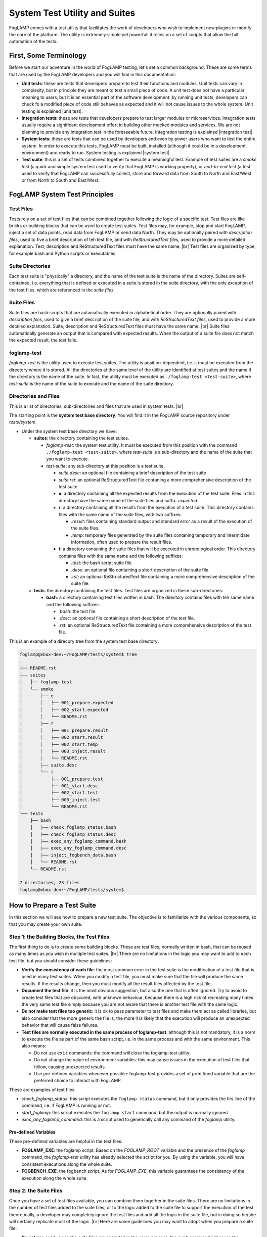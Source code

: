 .. Developers' Guide

.. |br| raw:: html

   <br />

.. Images


.. Links

.. Links in new tabs

.. |unit test| raw:: html

   <a href="https://en.wikipedia.org/wiki/Unit_testing" target="_blank">here</a>

.. |integration test| raw:: html

   <a href="https://en.wikipedia.org/wiki/Integration_testing" target="_blank">here</a>

.. |system test| raw:: html

   <a href="https://en.wikipedia.org/wiki/System_testing" target="_blank">here</a>


.. =============================================


******************************
System Test Utility and Suites
******************************

FogLAMP comes with a test utility that facilitates the work of developers who wish to implement new plugins or modify the core of the platform. The utility is extremely simple yet powerful: it relies on a set of scripts that allow the full automation of the tests.


First, Some Terminology
=======================

Before we start our adventure in the world of FogLAMP testing, let's set a common background. These are some terms that are used by the FogLAMP developers and you will find in this documentation:

- **Unit tests**: these are tests that developers prepare to test their functions and modules. Unit tests can vary in complexity, but in principle they are meant to test a small piece of code. A unit test does not have a particular meaning to users, but it is an essential part of the software development: by running unit tests, developers can check fo a modified piece of code still behaves as expected and it will not cause issues to the whole system. Unit testing is explained |unit test|.
- **Integration tests**: these are tests that developers prepare to test larger modules or microservices. Integration tests usually require a significant development effort in building other mocked modules and services. We are not planning to provide any integration test in the foreseeable future. Integration testing is explained |integration test|.
- **System tests**: these are tests that can be used by developers and even by power users who want to test the entire system. In order to execute this tests, FogLAMP must be built, installed (although it could be in a development environment) and ready to run. System testing is explained |system test|.
- **Test suite**: this is a set of tests combined together to execute a meaningful test. Example of test suites are a *smoke test* (a quick and simple system test used to verify that FogLAMP is working properly), or *end-to-end test* (a test used to verify that FogLAMP can successfully collect, store and forward data from South to North and East/West or from North to South and East/West.


FogLAMP System Test Principles
==============================


Test Files
----------

Tests rely on a set of test files that can be combined together following the logic of a specific test. Test files are like bricks or building blocks that can be used to create test suites. Test files may, for example, stop and start FogLAMP, inject a set of data points, read data from FogLAMP or send data North. They may be optionally paired with *description files*, used to five a brief description of teh test file, and with *ReStructuredText files*, used to provide a more detailed explanation. Test, description and ReStructuredText files must have the same name. |br| Test files are organized by type, for example bash and Python scripts or executables.


Suite Directories
-----------------

Each test suite is "physically" a directory, and the name of the test suite is the name of the directory. Suites are self-contained, i.e. everything that is defined or executed in a suite is stored in the suite directory, with the only exception of the test files, which are referenced in the *suite files*.


Suite Files
-----------

Suite files are bash scripts that are automatically executed in alphabetical order. They are optionally paired with *description files*, used to give a brief description of the suite file, and with *ReStructuredText files*, used to provide a more detailed explanation. Suite, description and ReStructuredText files must have the same name. |br| Suite files automatically generate an output that is compared with expected results. When the output of a suite file does not match the expected result, the test fails.


foglamp-test
------------
*foglamp-test* is the utility used to execute test suites. The utility is position-dependent, i.e. it must be executed from the directory where it is stored. All the directories at the same level of the utility are identified at test suites and the name if the directory is the name of the suite. In fact, the utility must be executed as ``./foglamp-test <test-suite>``, where *test-suite* is the name of the suite to execute and the name of the suite directory.


Directories and Files
---------------------

This is a list of directories, sub-directories and files that are used in system tests. |br|

The starting point is the **system test base directory**. You will find it in the FogLAMP source repository under *tests/system*.

- Under the system test base directory we have:

  - **suites**: the directory containing the test suites.

    - *foglamp-test*: the system test utility. It must be executed from this position with the command ``./foglamp-test <test-suite>``, where *test-suite* is a sub-directory and the name of the suite that you want to execute.
    - *test-suite*: any sub-directory at this position is a test suite.

      - *suite.desc*: an optional file containing a brief description of the test suite
      - *suite.rst*: an optional ReStructuredText file contaning a more comprehensive description of the test suite
      - **e**: a directory containing all the expected results from the execution of the test suite. Files in this directory have the same name of the suite files and suffix *.expected*.
      - **r**: a directory containing all the results from the execution of a test suite. This directory contains files with the same name of the suite files, with two suffixes:

        - *.result*: files containing standard output and standard error as a result of the execution of the suite files.
        - *.temp*: temporary files generated by the suite files contaning temporary and intermidate information, often used to prepare the result files.

      - **t**: a directory containing the suite files that will be executed in chronological order. This directory contains files with the same name and the following suffixes:

        - *.test*: the bash script suite file.
        - *.desc*: an optional file containing a short description of the suite file.
        - *.rst*: an optional ReStructuredText file containing a more comprehensive description of the suite file.

  - **tests**: the directory containing the test files. Test files are organized in these sub-directories:

    - **bash**: a directory containing test files written in bash. The directory contains files with teh same name and the following suffixes:

      - *.bash*: the test file
      - *.desc*: an optional file containing a short description of the test file.
      - *.rst*: an optional ReStructuredText file containing a more comprehensive description of the test file.

This is an example of a direcory tree from the system test base directory:

.. code-block:: console

  foglamp@vbox-dev:~/FogLAMP/tests/system$ tree
  .
  ├── README.rst
  ├── suites
  │   ├── foglamp-test
  │   └── smoke
  │       ├── e
  │       │   ├── 001_prepare.expected
  │       │   ├── 002_start.expected
  │       │   └── README.rst
  │       ├── r
  │       │   ├── 001_prepare.result
  │       │   ├── 002_start.result
  │       │   ├── 002_start.temp
  │       │   ├── 003_inject.result
  │       │   └── README.rst
  │       ├── suite.desc
  │       └── t
  │           ├── 001_prepare.test
  │           ├── 001_start.desc
  │           ├── 002_start.test
  │           ├── 003_inject.test
  │           └── README.rst
  └── tests
      ├── bash
      │   ├── check_foglamp_status.bash
      │   ├── check_foglamp_status.desc
      │   ├── exec_any_foglamp_command.bash
      │   ├── exec_any_foglamp_command.desc
      │   ├── inject_fogbench_data.bash
      │   └── README.rst
      └── README.rst

  7 directories, 23 files
  foglamp@vbox-dev:~/FogLAMP/tests/system$


How to Prepare a Test Suite
===========================

In this section we will see how to prepare a new test suite. The objective is to familiarize with the various components, so that you may create your own suite. 


Step 1: the Building Blocks, the Test Files
-------------------------------------------

The first thing to do is to create some building blocks. These are test files, normally written in bash, that can be reused as many times as you wish in multiple test suites. |br| There are no limitations in the logic you may want to add to each test file, but you should consider these guidelines:

- **Verify the consistency of each file**: the most common error in the test suite is the modification of a test file that is used in many test suites. When you modify a test file, you must make sure that the file will produce the same results. If the results change, then you must modify all the result files affected by the test file.
- **Document the test file**: it is the most obvious suggestion, but also the one that is often ignored. Try to avoid to create test files that are obscured, with unknown behaviour, because there is a high risk of recreating many times the very same test file simply because you are not aware that there is another test file with the same logic.
- **Do not make test files too generic**: it is ok to pass parameter to test files and make them act as called libraries, but also consider that the more generic the file is, the more it is likely that the execution will produce an unexpected behavior that will cause false failures.
- **Test files are normally executed in the same process of foglamp-test**: although this is not mandatory, it is a norm to execute the file as part of the same bash script, i.e. in the same process and with the same environment. This also means:

  - Do not use ``exit`` commands: the command will close the foglamp-test utility.
  - Do not change the value of environment variables: this may cause issues in the execution of test files that follow, causing unexpected results.
  - Use pre-defined variables whenever possible: foglamp-test provides a set of predifined variable that are the preferred choice to interact with FogLAMP.

These are examples of test files:

- *check_foglamp_status*: this script executes the ``foglamp status`` command, but it only provides the firs line of the command, i.e. if FogLAMP is running or not.
- *start_foglamp*: this script executes the ``foglamp start`` command, but the output is normally ignored.
- *exec_any_foglamp_command*: this is a script used to generically call any command of the *foglamp* utility. 


Pre-defined Variables
~~~~~~~~~~~~~~~~~~~~~

These pre-defined variables are helpful in the test files:

- **FOGLAMP_EXE**: the foglamp script. Based on the *FOGLAMP_ROOT* variable and the presence of the *foglamp* command, the *foglamp-test* utility has already selected the script for you. By using the variable, you will have consistent executions along the whole suite.
- **FOGBENCH_EXE**: the fogbench script. As for *FOGLAMP_EXE*, this variable guarantees the consistency of the execution along the whole suite.


Step 2: the Suite Files
-----------------------

Once you have a set of test files available, you can combine them together in the suite files. There are no limitations in the number of test files added to the suite files, or to the logic added to the suite file to support the execution of the test: theoretically, a developer may completely ignore the test files and add all the logic in the suite file, but in doing so he/she will certainly replicate most of the logic. |br| Here are some guidelines you may want to adopt when you prepare a suite file:

- **Do not use** ``exit``: since the suite files are executed in the same process, the ``exit`` command will cause the *foglamp-test* utility to terminate.
- **Send unnecessary output to /dev/null**: if you do not want to include the output of a command or a test file in the result file, simply add ``> /dev/null 2>&1`` to the line in the suite file.
- **Send intermediate data to a temporary file**: the correct format is to add ``> $RESULT_DIR/$test_name.temp 2>&1`` to the command that you need to review the output before it will become part of the result file.
- **Use** ``echo -e`` **or** ``expect`` **to manage interactive input**: some scripts require interactive input, and commands like ``echo -e`` can help  in automating the input.


Pre-defined Variables
~~~~~~~~~~~~~~~~~~~~~

This is a list of variables that may be helpful when you create a suite file. These variables are available in the test files and in the suite files, and so are *FOGLAMP_EXE* and *FOGBENCH_EXE*.

- **TEST_BASEDIR**: the directory containing the test files.
- **RESULT_DIR**: the directory containing the result and the temporary files.
- **test_name**: the name of the suite file.


Step 3: Putting Everything Together
-----------------------------------

Now you are almost ready to execute your first suite, there is still one important thing missing: the result files. Result files are necessary to provide a comparison and to make sure that the tests are successful (or they fail). Creating result files is easy, just follow these guidelines:

- **Set a relatively safe environment**: you will use this environment to prepare the result files.
- **Execute the foglamp-test utility**: it is likely that the utility will stop at the first test with a failure. This happens if the suite file generates and output (a *.result* file), but there are not expected files (a *.expect* file) to compare.
- **Check and approve the result file**: once you are happy with the content of the result file, simply move the file into the *e* (as in "expected") directory, by changing the suffix to *.expected*.
- **Repeat again until the suite is completed**: when you execute the foglamp-test utility again, the first test will pass, but then the utility will stop on the second test. You must repeat this procedure for all the suite files.

One last point: don't worry about the *.result* and *.temp* files left by the utility: *foglamp-test* will remove these files right before the same suite is executed.


Executing a Test Suite
======================



.. note:: This page is currently under construction. Come back soon to check it again!

